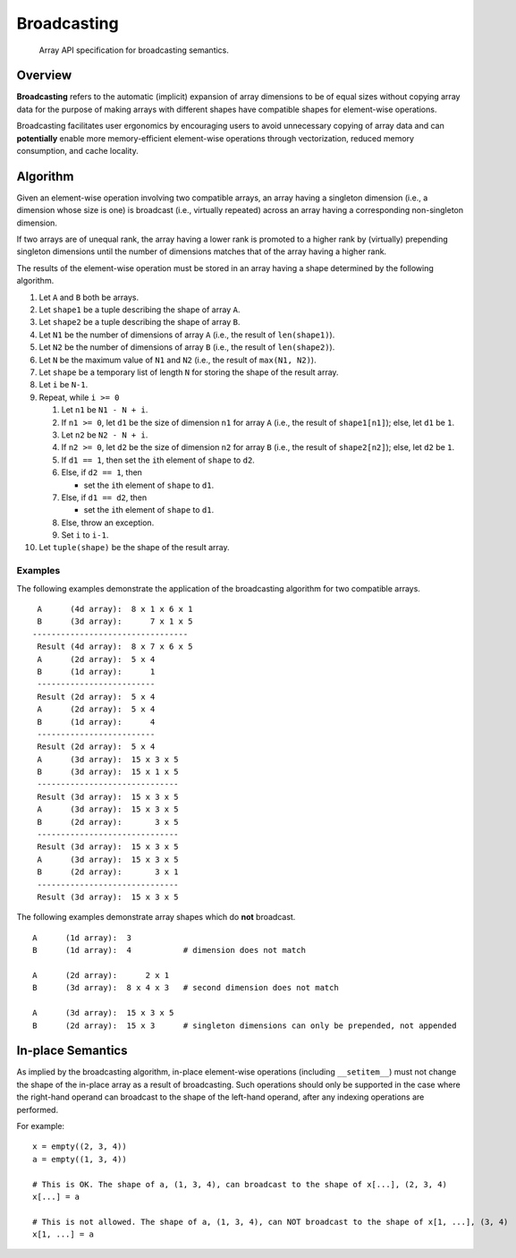 .. _broadcasting:

Broadcasting
============

    Array API specification for broadcasting semantics.

Overview
--------

**Broadcasting** refers to the automatic (implicit) expansion of array dimensions to be of equal sizes without copying array data for the purpose of making arrays with different shapes have compatible shapes for element-wise operations.

Broadcasting facilitates user ergonomics by encouraging users to avoid unnecessary copying of array data and can **potentially** enable more memory-efficient element-wise operations through vectorization, reduced memory consumption, and cache locality.

Algorithm
---------

Given an element-wise operation involving two compatible arrays, an array having a singleton dimension (i.e., a dimension whose size is one) is broadcast (i.e., virtually repeated) across an array having a corresponding non-singleton dimension.

If two arrays are of unequal rank, the array having a lower rank is promoted to a higher rank by (virtually) prepending singleton dimensions until the number of dimensions matches that of the array having a higher rank.

The results of the element-wise operation must be stored in an array having a shape determined by the following algorithm.

#.  Let ``A`` and ``B`` both be arrays.

#.  Let ``shape1`` be a tuple describing the shape of array ``A``.

#.  Let ``shape2`` be a tuple describing the shape of array ``B``.

#.  Let ``N1`` be the number of dimensions of array ``A`` (i.e., the result of ``len(shape1)``).

#.  Let ``N2`` be the number of dimensions of array ``B`` (i.e., the result of ``len(shape2)``).

#.  Let ``N`` be the maximum value of ``N1`` and ``N2`` (i.e., the result of ``max(N1, N2)``).

#.  Let ``shape`` be a temporary list of length ``N`` for storing the shape of the result array.

#.  Let ``i`` be ``N-1``.

#.  Repeat, while ``i >= 0``

    #.  Let ``n1`` be ``N1 - N + i``.

    #.  If ``n1 >= 0``, let ``d1`` be the size of dimension ``n1`` for array ``A`` (i.e., the result of ``shape1[n1]``); else, let ``d1`` be ``1``.

    #.  Let ``n2`` be ``N2 - N + i``.

    #.  If ``n2 >= 0``, let ``d2`` be the size of dimension ``n2`` for array ``B`` (i.e., the result of ``shape2[n2]``); else, let ``d2`` be ``1``.

    #.  If ``d1 == 1``, then set the ``i``\th element of ``shape`` to ``d2``.

    #.  Else, if ``d2 == 1``, then

        -   set the ``i``\th element of ``shape`` to ``d1``.

    #.  Else, if ``d1 == d2``, then

        -   set the ``i``\th element of ``shape`` to ``d1``.

    #.  Else, throw an exception.

    #.  Set ``i`` to ``i-1``.

#.  Let ``tuple(shape)`` be the shape of the result array.

Examples
~~~~~~~~

The following examples demonstrate the application of the broadcasting algorithm for two compatible arrays.

::

   A      (4d array):  8 x 1 x 6 x 1
   B      (3d array):      7 x 1 x 5
  ---------------------------------
   Result (4d array):  8 x 7 x 6 x 5
   A      (2d array):  5 x 4
   B      (1d array):      1
   -------------------------
   Result (2d array):  5 x 4
   A      (2d array):  5 x 4
   B      (1d array):      4
   -------------------------
   Result (2d array):  5 x 4
   A      (3d array):  15 x 3 x 5
   B      (3d array):  15 x 1 x 5
   ------------------------------
   Result (3d array):  15 x 3 x 5
   A      (3d array):  15 x 3 x 5
   B      (2d array):       3 x 5
   ------------------------------
   Result (3d array):  15 x 3 x 5
   A      (3d array):  15 x 3 x 5
   B      (2d array):       3 x 1
   ------------------------------
   Result (3d array):  15 x 3 x 5


The following examples demonstrate array shapes which do **not** broadcast.

::

   A      (1d array):  3
   B      (1d array):  4           # dimension does not match

   A      (2d array):      2 x 1
   B      (3d array):  8 x 4 x 3   # second dimension does not match

   A      (3d array):  15 x 3 x 5
   B      (2d array):  15 x 3      # singleton dimensions can only be prepended, not appended

In-place Semantics
------------------

As implied by the broadcasting algorithm, in-place element-wise operations (including ``__setitem__``) must not change the shape of the in-place array as a result of broadcasting. Such operations should only be supported in the case where the right-hand operand can broadcast to the shape of the left-hand operand, after any indexing operations are performed.

For example:

::

   x = empty((2, 3, 4))
   a = empty((1, 3, 4))

   # This is OK. The shape of a, (1, 3, 4), can broadcast to the shape of x[...], (2, 3, 4)
   x[...] = a

   # This is not allowed. The shape of a, (1, 3, 4), can NOT broadcast to the shape of x[1, ...], (3, 4)
   x[1, ...] = a
